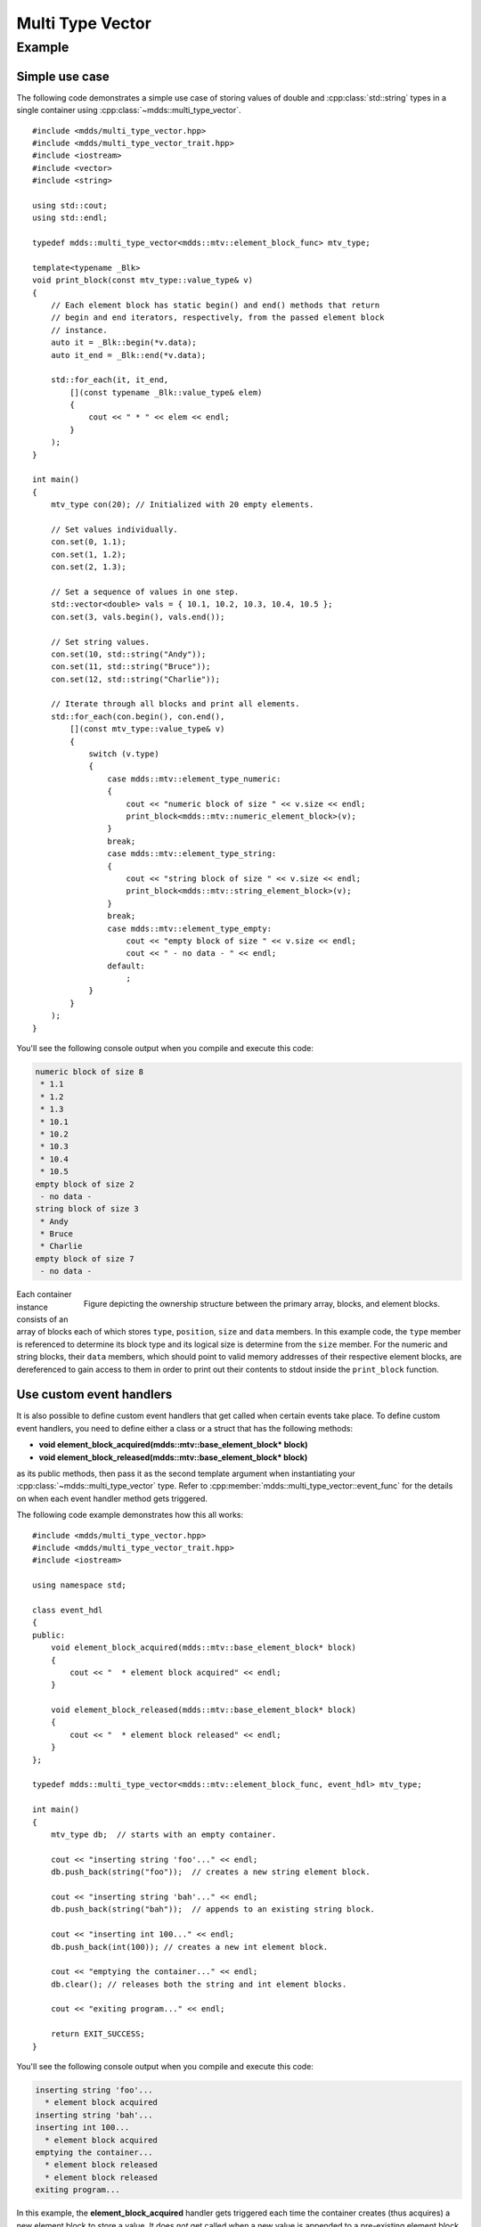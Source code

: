 .. highlight:: cpp

Multi Type Vector
=================

.. doxygenstruct:: mdds::detail::mtv_event_func
   :members:

.. doxygenclass:: mdds::multi_type_vector
   :members:


Example
-------

Simple use case
^^^^^^^^^^^^^^^

The following code demonstrates a simple use case of storing values of double
and :cpp:class:`std::string` types in a single container using :cpp:class:`~mdds::multi_type_vector`.

::

   #include <mdds/multi_type_vector.hpp>
   #include <mdds/multi_type_vector_trait.hpp>
   #include <iostream>
   #include <vector>
   #include <string>

   using std::cout;
   using std::endl;

   typedef mdds::multi_type_vector<mdds::mtv::element_block_func> mtv_type;

   template<typename _Blk>
   void print_block(const mtv_type::value_type& v)
   {
       // Each element block has static begin() and end() methods that return
       // begin and end iterators, respectively, from the passed element block
       // instance.
       auto it = _Blk::begin(*v.data);
       auto it_end = _Blk::end(*v.data);

       std::for_each(it, it_end,
           [](const typename _Blk::value_type& elem)
           {
               cout << " * " << elem << endl;
           }
       );
   }

   int main()
   {
       mtv_type con(20); // Initialized with 20 empty elements.

       // Set values individually.
       con.set(0, 1.1);
       con.set(1, 1.2);
       con.set(2, 1.3);

       // Set a sequence of values in one step.
       std::vector<double> vals = { 10.1, 10.2, 10.3, 10.4, 10.5 };
       con.set(3, vals.begin(), vals.end());

       // Set string values.
       con.set(10, std::string("Andy"));
       con.set(11, std::string("Bruce"));
       con.set(12, std::string("Charlie"));

       // Iterate through all blocks and print all elements.
       std::for_each(con.begin(), con.end(),
           [](const mtv_type::value_type& v)
           {
               switch (v.type)
               {
                   case mdds::mtv::element_type_numeric:
                   {
                       cout << "numeric block of size " << v.size << endl;
                       print_block<mdds::mtv::numeric_element_block>(v);
                   }
                   break;
                   case mdds::mtv::element_type_string:
                   {
                       cout << "string block of size " << v.size << endl;
                       print_block<mdds::mtv::string_element_block>(v);
                   }
                   break;
                   case mdds::mtv::element_type_empty:
                       cout << "empty block of size " << v.size << endl;
                       cout << " - no data - " << endl;
                   default:
                       ;
               }
           }
       );
   }

You'll see the following console output when you compile and execute this code:

.. code-block:: none

   numeric block of size 8
    * 1.1
    * 1.2
    * 1.3
    * 10.1
    * 10.2
    * 10.3
    * 10.4
    * 10.5
   empty block of size 2
    - no data -
   string block of size 3
    * Andy
    * Bruce
    * Charlie
   empty block of size 7
    - no data -

.. figure:: _static/images/mtv_block_structure.png
   :align: right

   Figure depicting the ownership structure between the primary array, blocks,
   and element blocks.

Each container instance consists of an array of blocks each of which stores
``type``, ``position``, ``size`` and ``data`` members.  In this example code,
the ``type`` member is referenced to determine its block type and its logical
size is determine from the ``size`` member.  For the numeric and string blocks,
their ``data`` members, which should point to valid memory addresses of their
respective element blocks, are dereferenced to gain access to them in order to
print out their contents to stdout inside the ``print_block`` function.

Use custom event handlers
^^^^^^^^^^^^^^^^^^^^^^^^^

It is also possible to define custom event handlers that get called when
certain events take place.  To define custom event handlers, you need to
define either a class or a struct that has the following methods:

* **void element_block_acquired(mdds::mtv::base_element_block* block)**
* **void element_block_released(mdds::mtv::base_element_block* block)**

as its public methods, then pass it as the second template argument when
instantiating your :cpp:class:`~mdds::multi_type_vector` type.  Refer to
:cpp:member:`mdds::multi_type_vector::event_func` for the details on when each
event handler method gets triggered.

The following code example demonstrates how this all works::

   #include <mdds/multi_type_vector.hpp>
   #include <mdds/multi_type_vector_trait.hpp>
   #include <iostream>

   using namespace std;

   class event_hdl
   {
   public:
       void element_block_acquired(mdds::mtv::base_element_block* block)
       {
           cout << "  * element block acquired" << endl;
       }

       void element_block_released(mdds::mtv::base_element_block* block)
       {
           cout << "  * element block released" << endl;
       }
   };

   typedef mdds::multi_type_vector<mdds::mtv::element_block_func, event_hdl> mtv_type;

   int main()
   {
       mtv_type db;  // starts with an empty container.

       cout << "inserting string 'foo'..." << endl;
       db.push_back(string("foo"));  // creates a new string element block.

       cout << "inserting string 'bah'..." << endl;
       db.push_back(string("bah"));  // appends to an existing string block.

       cout << "inserting int 100..." << endl;
       db.push_back(int(100)); // creates a new int element block.

       cout << "emptying the container..." << endl;
       db.clear(); // releases both the string and int element blocks.

       cout << "exiting program..." << endl;

       return EXIT_SUCCESS;
   }

You'll see the following console output when you compile and execute this code:

.. code-block:: none

   inserting string 'foo'...
     * element block acquired
   inserting string 'bah'...
   inserting int 100...
     * element block acquired
   emptying the container...
     * element block released
     * element block released
   exiting program...

In this example, the **element_block_acquired** handler gets triggered each
time the container creates (thus acquires) a new element block to store a value.
It does *not* get called when a new value is appended to a pre-existing element
block.  Similarly, the **element_block_releasd** handler gets triggered each
time an existing element block storing non-empty values gets deleted.  One
thing to keep in mind is that since these two handlers pertain to element
blocks which are owned by non-empty blocks, and empty blocks don't own element
block instances, creations or deletions of empty blocks don't trigger these
event handlers.

Get raw pointer to element block array
^^^^^^^^^^^^^^^^^^^^^^^^^^^^^^^^^^^^^^

Sometimes you need to expose a pointer to an element block array especially
when you need to pass such an array pointer to C API that requires one.  You
can do this by calling the ``at`` method of the element_block template class
and taking the memory address of the reference returned by the method.  This
works since the element block internally just wraps :cpp:class:`std::vector`
(or :cpp:class:`std::deque` in case the ``MDDS_MULTI_TYPE_VECTOR_USE_DEQUE``
preprocessing macro is defined), and its ``at`` method simply exposes vector's
own ``at`` method which returns a reference to an element within it.

The following code demonstrates this by exposing raw array pointers to the
internal arrays of numeric and string element blocks, and printing their
element values directly from these array pointers.

::

   #include <mdds/multi_type_vector.hpp>
   #include <mdds/multi_type_vector_trait.hpp>
   #include <iostream>

   using namespace std;
   using mdds::mtv::numeric_element_block;
   using mdds::mtv::string_element_block;

   typedef mdds::multi_type_vector<mdds::mtv::element_block_func> mtv_type;

   int main()
   {
       mtv_type db;  // starts with an empty container.

       db.push_back(1.1);
       db.push_back(1.2);
       db.push_back(1.3);
       db.push_back(1.4);
       db.push_back(1.5);

       db.push_back(string("A"));
       db.push_back(string("B"));
       db.push_back(string("C"));
       db.push_back(string("D"));
       db.push_back(string("E"));

       // At this point, you have 2 blocks in the container.
       cout << "block size: " << db.block_size() << endl;
       cout << "--" << endl;

       // Get an iterator that points to the first block in the primary array.
       mtv_type::const_iterator it = db.begin();

       // Get a pointer to the raw array of the numeric element block using the
       // 'at' method and taking the address of the returned reference.
       const double* p = &numeric_element_block::at(*it->data, 0);

       // Print the elements from this raw array pointer.
       for (const double* p_end = p + it->size; p != p_end; ++p)
           cout << *p << endl;

       cout << "--" << endl;

       ++it; // move to the next block, which is a string block.

       // Get a pointer to the raw array of the string element block.
       const string* pz = &string_element_block::at(*it->data, 0);

       // Print out the string elements.
       for (const string* pz_end = pz + it->size; pz != pz_end; ++pz)
           cout << *pz << endl;

       return EXIT_SUCCESS;
   }

Compiling and execute this code produces the following output:

.. code-block:: none

   block size: 2
   --
   1.1
   1.2
   1.3
   1.4
   1.5
   --
   A
   B
   C
   D
   E

Use of position hint to avoid expensive block position lookup
^^^^^^^^^^^^^^^^^^^^^^^^^^^^^^^^^^^^^^^^^^^^^^^^^^^^^^^^^^^^^

Consider the following example code::

   typedef mdds::multi_type_vector<mdds::mtv::element_block_func> mtv_type;

   size_t size = 50000;

   // Initialize the container with one empty block of size 50000.
   mtv_type db(size);

   // Set non-empty value at every other logical position from top down.
   for (size_t i = 0; i < size; ++i)
   {
       if (i % 2)
           db.set<double>(i, 1.0);
   }

which, when executed, takes quite sometime to complete.  This particular example
exposes one weakness that multi_type_vector has; because it needs to first
look up the position of the block to operate with, and that lookup *always*
starts from the first block, the time it takes to find the correct block
increases as the number of blocks goes up.  This example demonstrates the
worst case scenario of such lookup complexity since it always inserts the next
value at the last block position.

Fortunately, there is a simple solution to this which the following code
demonstrates::

   typedef mdds::multi_type_vector<mdds::mtv::element_block_func> mtv_type;

   size_t size = 50000;

   // Initialize the container with one empty block of size 50000.
   mtv_type db(size);
   mtv_type::iterator pos = db.begin();

   // Set non-empty value at every other logical position from top down.
   for (size_t i = 0; i < size; ++i)
   {
       if (i % 2)
           // Pass the position hint as the first argument, and receive a new
           // one returned from the method for the next call.
           pos = db.set<double>(pos, i, 1.0);
   }

Compiling and executing this code should take only a fraction of a second.

The only difference between the second example and the first one is that the
second one uses an interator as a position hint to keep track of the position
of the last modified block.  Each :cpp:member:`~mdds::multi_type_vector::set`
method call returns an iterator which can then be passed to the next
:cpp:member:`~mdds::multi_type_vector::set` call as the position hint.
Because an iterator object internally stores the location of the block the
value was inserted to, this lets the method to start the block position lookup
process from the last modified block, which in this example is always one
block behind the one the new value needs to go.  Using the big-O notation, the
use of the position hint essentially turns the complexity of O(n^2) in the
first example into O(1) in the second one.

This strategy should work with any methods in :cpp:class:`~mdds::multi_type_vector`
that take a position hint as the first argument.
